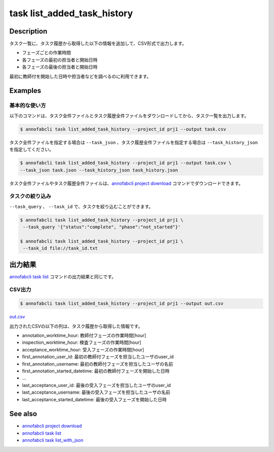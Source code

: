 ==========================================
task list_added_task_history
==========================================

Description
=================================
タスク一覧に、タスク履歴から取得した以下の情報を追加して、CSV形式で出力します。

* フェーズごとの作業時間
* 各フェーズの最初の担当者と開始日時
* 各フェーズの最後の担当者と開始日時

最初に教師付を開始した日時や担当者などを調べるのに利用できます。



Examples
=================================


基本的な使い方
--------------------------

以下のコマンドは、タスク全件ファイルとタスク履歴全件ファイルをダウンロードしてから、タスク一覧を出力します。

.. code-block::

    $ annofabcli task list_added_task_history --project_id prj1 --output task.csv


タスク全件ファイルを指定する場合は ``--task_json`` 、タスク履歴全件ファイルを指定する場合は ``--task_history_json`` を指定してください。

.. code-block::

    $ annofabcli task list_added_task_history --project_id prj1 --output task.csv \
    --task_json task.json --task_history_json task_history.json

タスク全件ファイルやタスク履歴全件ファイルは、`annofabcli project download <../project/download.html>`_ コマンドでダウンロードできます。


タスクの絞り込み
----------------------------------------------

``--task_query`` 、 ``--task_id`` で、タスクを絞り込むことができます。


.. code-block::

    $ annofabcli task list_added_task_history --project_id prj1 \
     --task_query '{"status":"complete", "phase":"not_started"}'

    $ annofabcli task list_added_task_history --project_id prj1 \
     --task_id file://task_id.txt





出力結果
=================================
`annofabcli task list <../task/list.html>`_ コマンドの出力結果と同じです。


CSV出力
----------------------------------------------

.. code-block::

    $ annofabcli task list_added_task_history --project_id prj1 --output out.csv



`out.csv <https://github.com/kurusugawa-computer/annofab-cli/blob/master/docs/command_reference/task/list_added_task_history/out.csv>`_

出力されたCSVの以下の列は、タスク履歴から取得した情報です。

* annotation_worktime_hour: 教師付フェーズの作業時間[hour]
* inspection_worktime_hour: 検査フェーズの作業時間[hour]
* acceptance_worktime_hour: 受入フェーズの作業時間[hour]
* first_annotation_user_id: 最初の教師付フェーズを担当したユーザのuser_id
* first_annotation_username: 最初の教師付フェーズを担当したユーザの名前
* first_annotation_started_datetime: 最初の教師付フェーズを開始した日時
* ...
* last_acceptance_user_id: 最後の受入フェーズを担当したユーザのuser_id
* last_acceptance_username: 最後の受入フェーズを担当したユーザの名前
* last_acceptance_started_datetime: 最後の受入フェーズを開始した日時




See also
=================================
* `annofabcli project download <../project/download.html>`_
* `annofabcli task list <../task/list.html>`_
* `annofabcli task list_with_json <../task/list_with_json.html>`_